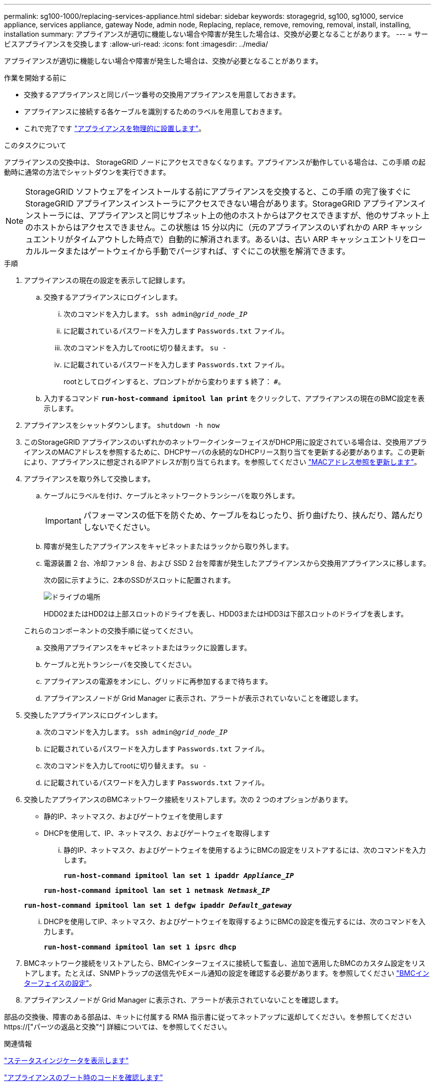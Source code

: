 ---
permalink: sg100-1000/replacing-services-appliance.html 
sidebar: sidebar 
keywords: storagegrid, sg100, sg1000, service appliance, services appliance, gateway Node, admin node, Replacing, replace, remove, removing, removal, install, installing, installation 
summary: アプライアンスが適切に機能しない場合や障害が発生した場合は、交換が必要となることがあります。 
---
= サービスアプライアンスを交換します
:allow-uri-read: 
:icons: font
:imagesdir: ../media/


[role="lead"]
アプライアンスが適切に機能しない場合や障害が発生した場合は、交換が必要となることがあります。

.作業を開始する前に
* 交換するアプライアンスと同じパーツ番号の交換用アプライアンスを用意しておきます。
* アプライアンスに接続する各ケーブルを識別するためのラベルを用意しておきます。
* これで完了です link:locating-controller-in-data-center.html["アプライアンスを物理的に設置します"]。


.このタスクについて
アプライアンスの交換中は、 StorageGRID ノードにアクセスできなくなります。アプライアンスが動作している場合は、この手順 の起動時に通常の方法でシャットダウンを実行できます。


NOTE: StorageGRID ソフトウェアをインストールする前にアプライアンスを交換すると、この手順 の完了後すぐに StorageGRID アプライアンスインストーラにアクセスできない場合があります。StorageGRID アプライアンスインストーラには、アプライアンスと同じサブネット上の他のホストからはアクセスできますが、他のサブネット上のホストからはアクセスできません。この状態は 15 分以内に（元のアプライアンスのいずれかの ARP キャッシュエントリがタイムアウトした時点で）自動的に解消されます。あるいは、古い ARP キャッシュエントリをローカルルータまたはゲートウェイから手動でパージすれば、すぐにこの状態を解消できます。

.手順
. アプライアンスの現在の設定を表示して記録します。
+
.. 交換するアプライアンスにログインします。
+
... 次のコマンドを入力します。 `ssh admin@_grid_node_IP_`
... に記載されているパスワードを入力します `Passwords.txt` ファイル。
... 次のコマンドを入力してrootに切り替えます。 `su -`
... に記載されているパスワードを入力します `Passwords.txt` ファイル。
+
rootとしてログインすると、プロンプトがから変わります `$` 終了： `#`。



.. 入力するコマンド `*run-host-command ipmitool lan print*` をクリックして、アプライアンスの現在のBMC設定を表示します。


. アプライアンスをシャットダウンします。 `shutdown -h now`
. このStorageGRID アプライアンスのいずれかのネットワークインターフェイスがDHCP用に設定されている場合は、交換用アプライアンスのMACアドレスを参照するために、DHCPサーバの永続的なDHCPリース割り当てを更新する必要があります。この更新により、アプライアンスに想定されるIPアドレスが割り当てられます。を参照してください link:../commonhardware/locate-mac-address.html["MACアドレス参照を更新します"]。
. アプライアンスを取り外して交換します。
+
.. ケーブルにラベルを付け、ケーブルとネットワークトランシーバを取り外します。
+

IMPORTANT: パフォーマンスの低下を防ぐため、ケーブルをねじったり、折り曲げたり、挟んだり、踏んだりしないでください。

.. 障害が発生したアプライアンスをキャビネットまたはラックから取り外します。
.. 電源装置 2 台、冷却ファン 8 台、および SSD 2 台を障害が発生したアプライアンスから交換用アプライアンスに移します。
+
次の図に示すように、2本のSSDがスロットに配置されます。

+
image::../media/drive_locations_sg1000_front_with_ssds.png[ドライブの場所]

+
HDD02またはHDD2は上部スロットのドライブを表し、HDD03またはHDD3は下部スロットのドライブを表します。

+
これらのコンポーネントの交換手順に従ってください。

.. 交換用アプライアンスをキャビネットまたはラックに設置します。
.. ケーブルと光トランシーバを交換してください。
.. アプライアンスの電源をオンにし、グリッドに再参加するまで待ちます。
.. アプライアンスノードが Grid Manager に表示され、アラートが表示されていないことを確認します。


. 交換したアプライアンスにログインします。
+
.. 次のコマンドを入力します。 `ssh admin@_grid_node_IP_`
.. に記載されているパスワードを入力します `Passwords.txt` ファイル。
.. 次のコマンドを入力してrootに切り替えます。 `su -`
.. に記載されているパスワードを入力します `Passwords.txt` ファイル。


. 交換したアプライアンスのBMCネットワーク接続をリストアします。次の 2 つのオプションがあります。
+
** 静的IP、ネットマスク、およびゲートウェイを使用します
** DHCPを使用して、IP、ネットマスク、およびゲートウェイを取得します
+
... 静的IP、ネットマスク、およびゲートウェイを使用するようにBMCの設定をリストアするには、次のコマンドを入力します。
+
`*run-host-command ipmitool lan set 1 ipaddr _Appliance_IP_*`

+
`*run-host-command ipmitool lan set 1 netmask _Netmask_IP_*`

+
`*run-host-command ipmitool lan set 1 defgw ipaddr _Default_gateway_*`

... DHCPを使用してIP、ネットマスク、およびゲートウェイを取得するようにBMCの設定を復元するには、次のコマンドを入力します。
+
`*run-host-command ipmitool lan set 1 ipsrc dhcp*`





. BMCネットワーク接続をリストアしたら、BMCインターフェイスに接続して監査し、追加で適用したBMCのカスタム設定をリストアします。たとえば、SNMPトラップの送信先やEメール通知の設定を確認する必要があります。を参照してください link:../installconfig/configuring-bmc-interface.html["BMCインターフェイスの設定"]。
. アプライアンスノードが Grid Manager に表示され、アラートが表示されていないことを確認します。


部品の交換後、障害のある部品は、キットに付属する RMA 指示書に従ってネットアップに返却してください。を参照してください https://["パーツの返品と交換"^] 詳細については、を参照してください。

.関連情報
link:../installconfig/viewing-status-indicators.html["ステータスインジケータを表示します"]

link:../installconfig/viewing-boot-up-codes-for-appliance-sg100-and-sg1000.html["アプライアンスのブート時のコードを確認します"]
